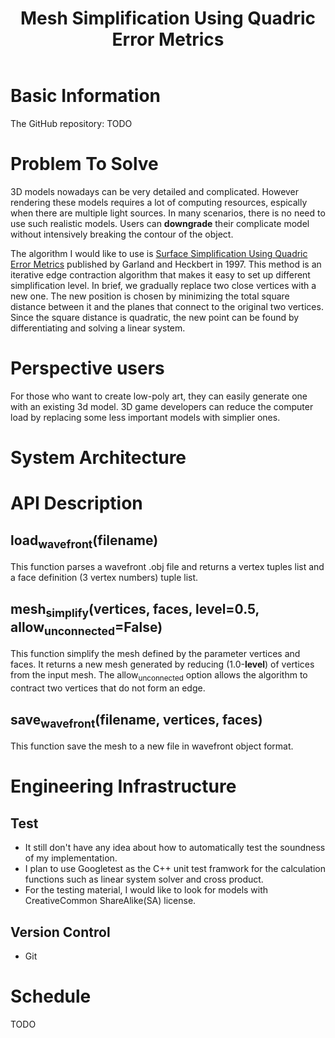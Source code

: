 #+TITLE: Mesh Simplification Using Quadric Error Metrics

* Basic Information
  
  The GitHub repository: TODO

* Problem To Solve

  3D models nowadays can be very detailed and complicated. However rendering
  these models requires a lot of computing resources, espically when there are
  multiple light sources. In many scenarios, there is no need to use such
  realistic models. Users can *downgrade* their complicate model without intensively
  breaking the contour of the object.

  The algorithm I would like to use is [[http:www.cs.cmu.edu/~garland/Papers/quadrics.pdf][Surface Simplification Using Quadric Error Metrics]]
  published by Garland and Heckbert in 1997. This method is an iterative edge
  contraction algorithm that makes it easy to set up different simplification
  level. In brief, we gradually replace two close vertices with a new one. The
  new position is chosen by minimizing the total square distance between it
  and the planes that connect to the original two vertices. Since the square
  distance is quadratic, the new point can be found by differentiating and
  solving a linear system. 

* Perspective users

  For those who want to create low-poly art, they can easily generate one with
  an existing 3d model. 3D game developers can reduce the computer load by
  replacing some less important models with simplier ones.
  
* System Architecture

  [[./architecture.png]]
  
* API Description

** load_wavefront(filename)
   This function parses a wavefront .obj file and returns a vertex tuples list
   and a face definition (3 vertex numbers) tuple list.

** mesh_simplify(vertices, faces, level=0.5, allow_unconnected=False)
   This function simplify the mesh defined by the parameter vertices and faces.
   It returns a new mesh generated by reducing (1.0-*level*) of vertices from
   the input mesh. The allow_unconnected option allows the algorithm to contract
   two vertices that do not form an edge.

** save_wavefront(filename, vertices, faces)
   This function save the mesh to a new file in wavefront object format.

* Engineering Infrastructure

** Test
   + It still don't have any idea about how to automatically test the soundness of
     my implementation.
   + I plan to use Googletest as the C++ unit test framwork for the calculation
     functions such as linear system solver and cross product.
   + For the testing material, I would like to look for models with CreativeCommon
     ShareAlike(SA) license. 

** Version Control
   + Git
  
  
* Schedule 

  TODO

